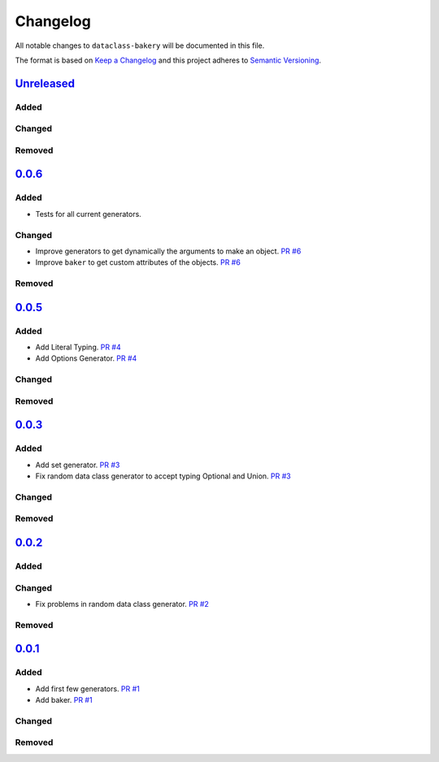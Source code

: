 Changelog
=========

All notable changes to ``dataclass-bakery`` will be documented in this file.

The format is based on `Keep a Changelog <http://keepachangelog.com/>`__
and this project adheres to `Semantic
Versioning <http://semver.org/>`__.

`Unreleased <https://github.com/miguelFLG13/dataclass-bakery/tree/main>`__
---------------------------------------------------------------------------

Added
~~~~~

Changed
~~~~~~~

Removed
~~~~~~~

`0.0.6 <https://pypi.org/project/dataclass-bakery/0.0.6/>`__
-------------------------------------------------------------

Added
~~~~~

- Tests for all current generators.

Changed
~~~~~~~

- Improve generators to get dynamically the arguments to make an object. `PR #6 <https://github.com/miguelFLG13/dataclass-bakery/pull/6>`__
- Improve ``baker`` to get custom attributes of the objects. `PR #6 <https://github.com/miguelFLG13/dataclass-bakery/pull/6>`__

Removed
~~~~~~~


`0.0.5 <https://pypi.org/project/dataclass-bakery/0.0.5/>`__
------------------------------------------------------------

Added
~~~~~

- Add Literal Typing. `PR #4 <https://github.com/miguelFLG13/dataclass-bakery/pull/4>`__
- Add Options Generator. `PR #4 <https://github.com/miguelFLG13/dataclass-bakery/pull/4>`__

Changed
~~~~~~~

Removed
~~~~~~~

`0.0.3 <https://pypi.org/project/dataclass-bakery/0.0.3/>`__
------------------------------------------------------------

Added
~~~~~

- Add set generator. `PR #3 <https://github.com/miguelFLG13/dataclass-bakery/pull/3>`__
- Fix random data class generator to accept typing Optional and Union. `PR #3 <https://github.com/miguelFLG13/dataclass-bakery/pull/3>`__

Changed
~~~~~~~

Removed
~~~~~~~

`0.0.2 <https://pypi.org/project/dataclass-bakery/0.0.2/>`__
------------------------------------------------------------

Added
~~~~~


Changed
~~~~~~~

- Fix problems in random data class generator. `PR #2 <https://github.com/miguelFLG13/dataclass-bakery/pull/2>`__

Removed
~~~~~~~

`0.0.1 <https://pypi.org/project/dataclass-bakery/0.0.1/>`__
------------------------------------------------------------

Added
~~~~~

- Add first few generators. `PR #1 <https://github.com/miguelFLG13/dataclass-bakery/pull/1>`__
- Add baker. `PR #1 <https://github.com/miguelFLG13/dataclass-bakery/pull/1>`__

Changed
~~~~~~~

Removed
~~~~~~~

